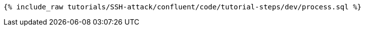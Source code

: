 ++++
<pre class="snippet"><code class="sql">{% include_raw tutorials/SSH-attack/confluent/code/tutorial-steps/dev/process.sql %}</code></pre>
++++
